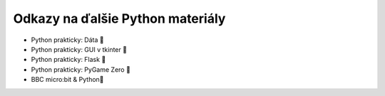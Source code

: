 Odkazy na ďalšie Python materiály
============================================

* Python prakticky: Dáta 🔗
* Python prakticky: GUI v tkinter 🔗
* Python prakticky: Flask 🔗
* Python prakticky: PyGame Zero 🔗
* BBC micro:bit & Python🔗 